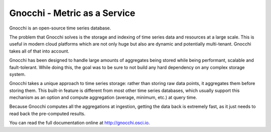 ===============================
 Gnocchi - Metric as a Service
===============================

.. image:: https://travis-ci.org/gnocchixyz/gnocchi.png?branch=master
    :target: https://travis-ci.org/gnocchixyz/gnocchi
    :alt: Build Status

.. image:: https://badge.fury.io/py/gnocchi.svg
    :target: https://badge.fury.io/py/gnocchi

.. image:: doc/source/_static/gnocchi-logo.png

Gnocchi is an open-source time series database.

The problem that Gnocchi solves is the storage and indexing of time series
data and resources at a large scale. This is useful in modern cloud platforms
which are not only huge but also are dynamic and potentially multi-tenant.
Gnocchi takes all of that into account.

Gnocchi has been designed to handle large amounts of aggregates being stored
while being performant, scalable and fault-tolerant. While doing this, the goal
was to be sure to not build any hard dependency on any complex storage system.

Gnocchi takes a unique approach to time series storage: rather than storing
raw data points, it aggregates them before storing them. This built-in feature
is different from most other time series databases, which usually support
this mechanism as an option and compute aggregation (average, minimum, etc.) at
query time.

Because Gnocchi computes all the aggregations at ingestion, getting the data
back is extremely fast, as it just needs to read back the pre-computed results.

You can read the full documentation online at http://gnocchi.osci.io.
